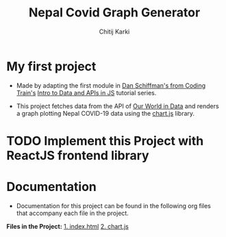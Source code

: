 #+title: Nepal Covid Graph Generator
#+author: Chitij Karki

* My first project 

- Made by adapting the first module in [[https://www.youtube.com/channel/UCvjgXvBlbQiydffZU7m1_aw][Dan Schiffman's from Coding Train's]] [[https://github.com/CodingTrain/Intro-to-Data-APIs-JS][Intro to Data and APIs in JS]] tutorial series. 

- This project fetches data from the API of [[https://ourworldindata.org/coronavirus/country/nepal?country=~NPL][Our World in Data]] and renders a graph plotting Nepal COVID-19 data using the [[https://www.chartjs.org/docs/latest/][chart.js]] library.


* TODO Implement this Project with ReactJS frontend library

* Documentation
- Documentation for this project can be found in the following org files that accompany each file in the project.

*Files in the Project:*
[[file:index.org][1. index.html]]
[[file:chartjs.org][2. chart.js]]


